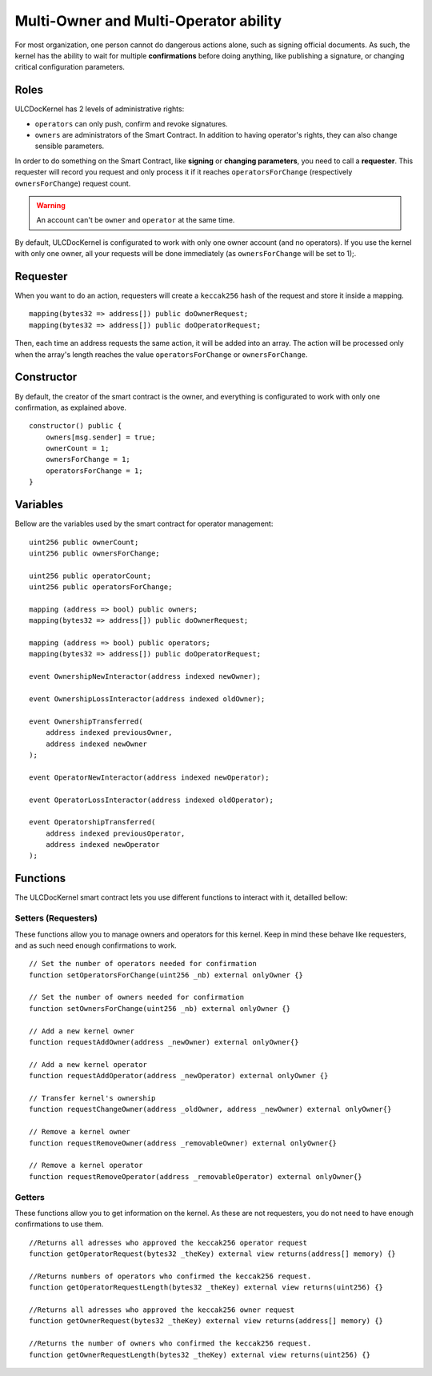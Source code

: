 Multi-Owner and Multi-Operator ability
======================================
For most organization, one person cannot do dangerous actions alone, such as signing official documents. As such, the kernel has the ability to wait for multiple **confirmations** before doing anything, like publishing a signature, or changing critical configuration parameters.


Roles
-----

ULCDocKernel has 2 levels of administrative rights:

* ``operators`` can only push, confirm and revoke signatures.
* ``owners`` are administrators of the Smart Contract. In addition to having operator's rights, they can also change sensible parameters.


In order to do something on the Smart Contract, like **signing** or **changing parameters**, you need to call a **requester**. This requester will record you request and only process it if it reaches ``operatorsForChange`` (respectively ``ownersForChange``) request count.

.. warning::
  An account can't be ``owner`` and ``operator`` at the same time.

By default, ULCDocKernel is configurated to work with only one owner account (and no operators). If you use the kernel with only one owner, all your requests will be done immediately (as ``ownersForChange`` will be set to 1);.


Requester
-----------------------

When you want to do an action, requesters will create a ``keccak256`` hash of the request and store it inside a mapping.

::

  mapping(bytes32 => address[]) public doOwnerRequest;
  mapping(bytes32 => address[]) public doOperatorRequest;

Then, each time an address requests the same action, it will be added into an array. The action will be processed only when the array's length reaches the value ``operatorsForChange`` or ``ownersForChange``.

Constructor
-----------

By default, the creator of the smart contract is the owner, and everything is configurated to work with only one confirmation, as explained above.

::

  constructor() public {
      owners[msg.sender] = true;
      ownerCount = 1;
      ownersForChange = 1;
      operatorsForChange = 1;
  }



Variables
-------------------

Bellow are the variables used by the smart contract for operator management:

::

  uint256 public ownerCount;
  uint256 public ownersForChange;

  uint256 public operatorCount;
  uint256 public operatorsForChange;

  mapping (address => bool) public owners;
  mapping(bytes32 => address[]) public doOwnerRequest;

  mapping (address => bool) public operators;
  mapping(bytes32 => address[]) public doOperatorRequest;

  event OwnershipNewInteractor(address indexed newOwner);

  event OwnershipLossInteractor(address indexed oldOwner);

  event OwnershipTransferred(
      address indexed previousOwner,
      address indexed newOwner
  );

  event OperatorNewInteractor(address indexed newOperator);

  event OperatorLossInteractor(address indexed oldOperator);

  event OperatorshipTransferred(
      address indexed previousOperator,
      address indexed newOperator
  );

Functions
-------------------

The ULCDocKernel smart contract lets you use different functions to interact with it, detailled bellow:

Setters (Requesters)
^^^^^^^^^^^^^

These functions allow you to manage owners and operators for this kernel. Keep in mind these behave like requesters, and as such need enough confirmations to work.

::

  // Set the number of operators needed for confirmation
  function setOperatorsForChange(uint256 _nb) external onlyOwner {}

  // Set the number of owners needed for confirmation
  function setOwnersForChange(uint256 _nb) external onlyOwner {}

  // Add a new kernel owner
  function requestAddOwner(address _newOwner) external onlyOwner{}

  // Add a new kernel operator
  function requestAddOperator(address _newOperator) external onlyOwner {}

  // Transfer kernel's ownership
  function requestChangeOwner(address _oldOwner, address _newOwner) external onlyOwner{}

  // Remove a kernel owner
  function requestRemoveOwner(address _removableOwner) external onlyOwner{}

  // Remove a kernel operator
  function requestRemoveOperator(address _removableOperator) external onlyOwner{}


.. info::
  Do not forget to update ``ownersForChange`` or ``operatorsForChange`` if you want to modify the number of confirmations before doing an action.


Getters
^^^^^^^

These functions allow you to get information on the kernel. As these are not requesters, you do not need to have enough confirmations to use them.

::

  //Returns all adresses who approved the keccak256 operator request
  function getOperatorRequest(bytes32 _theKey) external view returns(address[] memory) {}

  //Returns numbers of operators who confirmed the keccak256 request.
  function getOperatorRequestLength(bytes32 _theKey) external view returns(uint256) {}

  //Returns all adresses who approved the keccak256 owner request
  function getOwnerRequest(bytes32 _theKey) external view returns(address[] memory) {}

  //Returns the number of owners who confirmed the keccak256 request.
  function getOwnerRequestLength(bytes32 _theKey) external view returns(uint256) {}
